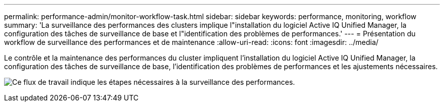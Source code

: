 ---
permalink: performance-admin/monitor-workflow-task.html 
sidebar: sidebar 
keywords: performance, monitoring, workflow 
summary: 'La surveillance des performances des clusters implique l"installation du logiciel Active IQ Unified Manager, la configuration des tâches de surveillance de base et l"identification des problèmes de performances.' 
---
= Présentation du workflow de surveillance des performances et de maintenance
:allow-uri-read: 
:icons: font
:imagesdir: ../media/


[role="lead"]
Le contrôle et la maintenance des performances du cluster impliquent l'installation du logiciel Active IQ Unified Manager, la configuration des tâches de surveillance de base, l'identification des problèmes de performances et les ajustements nécessaires.

image:performance-monitoring-workflow-perf-admin.gif["Ce flux de travail indique les étapes nécessaires à la surveillance des performances."]
